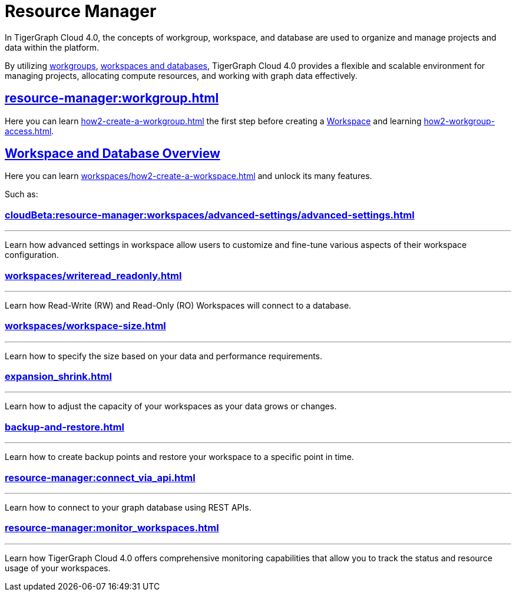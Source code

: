 = Resource Manager
:experimental:

In TigerGraph Cloud 4.0, the concepts of workgroup, workspace, and database are used to organize and manage projects and data within the platform.

By utilizing xref:cloudBeta:resource-manager:workgroup.adoc[workgroups], xref:cloudBeta:resource-manager:workspaces/workspace.adoc[workspaces and databases], TigerGraph Cloud 4.0 provides a flexible and scalable environment for managing projects, allocating compute resources, and working with graph data effectively.

////
[CAUTION]
====
TigerGraph Cloud 4.0 is still in beta release and the documentation is in progress.
====

[IMPORTANT]
====
TigerGraph Cloud 4.0 beta is  for personal or R&D use and not for production use.

It is not covered by our xref:cloudBeta:resources:terms_conditions.adoc[].
====
////

== xref:resource-manager:workgroup.adoc[]

Here you can learn xref:how2-create-a-workgroup.adoc[] the first step before creating a xref:workspaces/workspace.adoc[Workspace]
and learning xref:how2-workgroup-access.adoc[].


== xref:cloudBeta:resource-manager:workspaces/workspace.adoc[Workspace and Database Overview]
Here you can learn xref:workspaces/how2-create-a-workspace.adoc[] and unlock its many features.

Such as:

=== xref:cloudBeta:resource-manager:workspaces/advanced-settings/advanced-settings.adoc[]
---
Learn how advanced settings in workspace allow users to customize and fine-tune various aspects of their workspace configuration.

=== xref:workspaces/writeread_readonly.adoc[]
---
Learn how Read-Write (RW) and Read-Only (RO) Workspaces will connect to a database.

=== xref:workspaces/workspace-size.adoc[]
---
Learn how to specify the size based on your data and performance requirements.

=== xref:expansion_shrink.adoc[]
---
Learn how to adjust the capacity of  your workspaces as your data grows or changes.

=== xref:backup-and-restore.adoc[]
---
Learn how to create backup points and restore your workspace to a specific point in time.

=== xref:resource-manager:connect_via_api.adoc[]
---
Learn how to connect to your graph database using REST APIs.

=== xref:resource-manager:monitor_workspaces.adoc[]
---
Learn how TigerGraph Cloud 4.0 offers comprehensive monitoring capabilities that allow you to track the status and resource usage of your workspaces.




